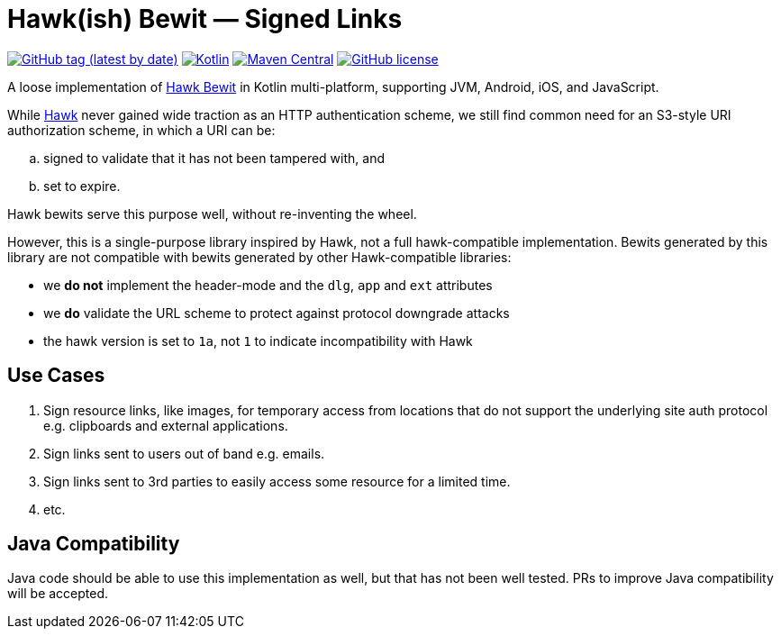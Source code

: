 # Hawk(ish) Bewit — Signed Links

image:https://img.shields.io/github/v/tag/innertech/hawkish-bewit[GitHub tag (latest by date),link="https://github.com/innertech/hawkish-bewit/releases"]
image:https://img.shields.io/badge/kotlin-1.7.20-blue.svg?logo=kotlin[Kotlin,link="http://kotlinlang.org"]
image:https://img.shields.io/maven-central/v/tech.inner/hawkish-bewit[Maven Central,link="https://search.maven.org/search?q=g:tech.inner+a:hawkish-bewit"]
image:https://img.shields.io/github/license/innertech/hawkish-bewit["GitHub license",link="https://github.com/innertech/hawkish-bewit/blob/master/LICENSE"]

A loose implementation of https://github.com/mozilla/hawk/blob/main/API.md#single-uri-authorization[Hawk Bewit] in Kotlin multi-platform, supporting JVM, Android, iOS, and JavaScript.

While https://github.com/mozilla/hawk[Hawk] never gained wide traction as an HTTP authentication scheme, we still find common need for an S3-style URI authorization scheme, in which a URI can be:

[loweralpha]
. signed to validate that it has not been tampered with, and
. set to expire.

Hawk bewits serve this purpose well, without re-inventing the wheel.

However, this is a single-purpose library inspired by Hawk, not a full hawk-compatible implementation.
Bewits generated by this library are not compatible with bewits generated by other Hawk-compatible libraries:

* we *do not* implement the header-mode and the `dlg`, `app` and `ext` attributes
* we *do* validate the URL scheme to protect against protocol downgrade attacks
* the hawk version is set to `1a`, not `1` to indicate incompatibility with Hawk

## Use Cases

. Sign resource links, like images, for temporary access from locations that do not support the underlying site auth protocol e.g. clipboards and external applications.

. Sign links sent to users out of band e.g. emails.

. Sign links sent to 3rd parties to easily access some resource for a limited time.

. etc.

## Java Compatibility

Java code should be able to use this implementation as well, but that has not been well tested.
PRs to improve Java compatibility will be accepted.
